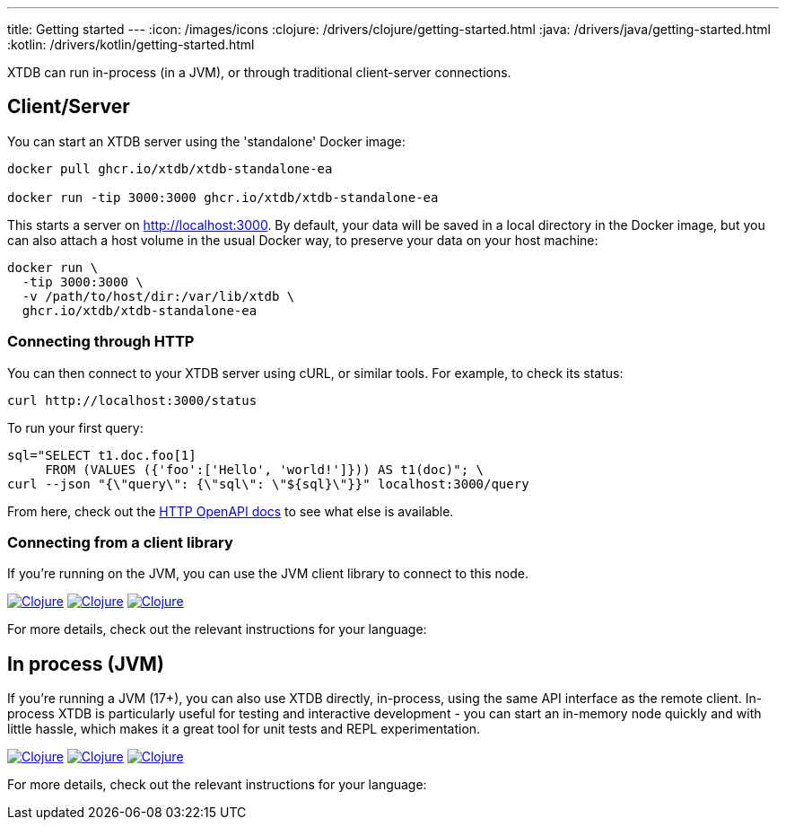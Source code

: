 ---
title: Getting started
---
:icon: /images/icons
:clojure: /drivers/clojure/getting-started.html
:java: /drivers/java/getting-started.html
:kotlin: /drivers/kotlin/getting-started.html

XTDB can run in-process (in a JVM), or through traditional client-server connections.

== Client/Server

You can start an XTDB server using the 'standalone' Docker image:

[source,shell]
----
docker pull ghcr.io/xtdb/xtdb-standalone-ea

docker run -tip 3000:3000 ghcr.io/xtdb/xtdb-standalone-ea
----

This starts a server on http://localhost:3000.
By default, your data will be saved in a local directory in the Docker image, but you can also attach a host volume in the usual Docker way, to preserve your data on your host machine:

[source,sh]
----
docker run \
  -tip 3000:3000 \
  -v /path/to/host/dir:/var/lib/xtdb \
  ghcr.io/xtdb/xtdb-standalone-ea
----

=== Connecting through HTTP

You can then connect to your XTDB server using cURL, or similar tools.
For example, to check its status:

[source,shell]
----
curl http://localhost:3000/status
----

To run your first query:

[source,shell]
----
sql="SELECT t1.doc.foo[1]
     FROM (VALUES ({'foo':['Hello', 'world!']})) AS t1(doc)"; \
curl --json "{\"query\": {\"sql\": \"${sql}\"}}" localhost:3000/query
----

From here, check out the link:/drivers/http/openapi/index.html[HTTP OpenAPI docs] to see what else is available.

=== Connecting from a client library

If you're running on the JVM, you can use the JVM client library to connect to this node.

[.lang-icons.right]
image:{icon}/clojure.svg[Clojure,link={clojure}#_connecting_through_http]
image:{icon}/java.svg[Clojure,link={java}#_connecting_through_http]
image:{icon}/kotlin.svg[Clojure,link={kotlin}#_connecting_through_http]

For more details, check out the relevant instructions for your language:

== In process (JVM)

If you're running a JVM (17+), you can also use XTDB directly, in-process, using the same API interface as the remote client.
In-process XTDB is particularly useful for testing and interactive development - you can start an in-memory node quickly and with little hassle, which makes it a great tool for unit tests and REPL experimentation.

[.lang-icons.right]
image:{icon}/clojure.svg[Clojure,link={clojure}#_in_process]
image:{icon}/java.svg[Clojure,link={java}#_in_process]
image:{icon}/kotlin.svg[Clojure,link={kotlin}#_in_process]

For more details, check out the relevant instructions for your language:
